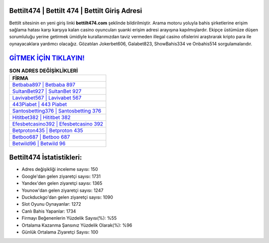 ﻿Bettilt474 | Bettilt 474 | Bettilt Giriş Adresi
===================================

.. image:: images/bettilt-giris.jpg
   :width: 600
   
Bettilt sitesinin en yeni giriş linki **bettilt474.com** şeklinde bildirilmiştir. Arama motoru yoluyla bahis şirketlerine erişim sağlama hatası karşı karşıya kalan casino oyuncuları şuanki erişim adresi arayışına kapılmışlardır. Ekipçe üstümüze düşen sorumluluğu yerine getirmek ümidiyle kurallarımızdan taviz vermeden illegal casino ofislerini araştırarak kripto para ile oynayacaklara yardımcı olacağız. Gözatılan Jokerbet606, Galabet823, ShowBahis334 ve Onbahis514 sorgulamalarıdır.

`GİTMEK İÇİN TIKLAYIN! <https://uclck.me/gonow>`_
==============

.. list-table:: **SON ADRES DEĞİŞİKLİKLERİ**
   :widths: 100
   :header-rows: 1

   * - FİRMA
   * - `Betbaba897 | Betbaba 897 <betbaba897-betbaba-897-betbaba-giris-adresi.html>`_
   * - `SultanBet927 | SultanBet 927 <sultanbet927-sultanbet-927-sultanbet-giris-adresi.html>`_
   * - `Lavivabet567 | Lavivabet 567 <lavivabet567-lavivabet-567-lavivabet-giris-adresi.html>`_	 
   * - `443Piabet | 443 Piabet <443piabet-443-piabet-piabet-giris-adresi.html>`_	 
   * - `Santosbetting376 | Santosbetting 376 <santosbetting376-santosbetting-376-santosbetting-giris-adresi.html>`_ 
   * - `Hititbet382 | Hititbet 382 <hititbet382-hititbet-382-hititbet-giris-adresi.html>`_
   * - `Efesbetcasino392 | Efesbetcasino 392 <efesbetcasino392-efesbetcasino-392-efesbetcasino-giris-adresi.html>`_	 
   * - `Betproton435 | Betproton 435 <betproton435-betproton-435-betproton-giris-adresi.html>`_
   * - `Betboo687 | Betboo 687 <betboo687-betboo-687-betboo-giris-adresi.html>`_
   * - `Betwild96 | Betwild 96 <betwild96-betwild-96-betwild-giris-adresi.html>`_
	 
Bettilt474 İstatistikleri:
===================================	 
* Adres değişikliği inceleme sayısı: 150
* Google'dan gelen ziyaretçi sayısı: 1731
* Yandex'den gelen ziyaretçi sayısı: 1365
* Younow'dan gelen ziyaretçi sayısı: 1247
* Duckduckgo'dan gelen ziyaretçi sayısı: 1090
* Slot Oyunu Oynayanlar: 1272
* Canlı Bahis Yapanlar: 1734
* Firmayı Beğenenlerin Yüzdelik Sayısı(%): %55
* Ortalama Kazanma Şansınız Yüzdelik Olarak(%): %96
* Günlük Ortalama Ziyaretçi Sayısı: 100

